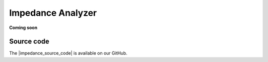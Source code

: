 .. _impedance_app:

###################
Impedance Analyzer
###################

**Coming soon**


Source code
==============

The |impedance_source_code| is available on our GitHub.

.. |impedance_source_code| raw:: html

  <a href="https://github.com/RedPitaya/RedPitaya/tree/master/apps-tools/impedance_analyzer" target="_blank">Impedance Analyzer source code</a>

